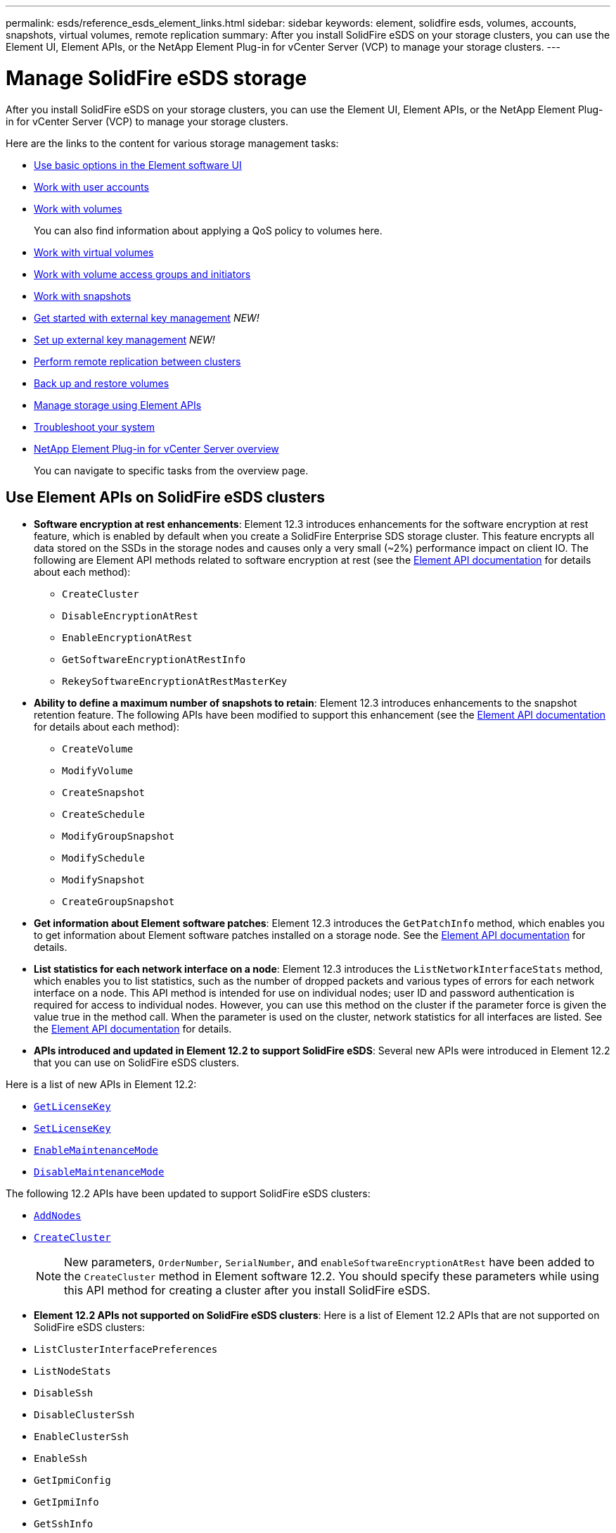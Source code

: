 ---
permalink: esds/reference_esds_element_links.html
sidebar: sidebar
keywords: element, solidfire esds, volumes, accounts, snapshots, virtual volumes, remote replication
summary: After you install SolidFire eSDS on your storage clusters, you can use the Element UI, Element APIs, or the NetApp Element Plug-in for vCenter Server (VCP) to manage your storage clusters.
---

= Manage SolidFire eSDS storage
:icons: font
:imagesdir: ../media/

[.lead]
After you install SolidFire eSDS on your storage clusters, you can use the Element UI, Element APIs, or the NetApp Element Plug-in for vCenter Server (VCP) to manage your storage clusters.

Here are the links to the content for various storage management tasks:

* link:../storage/task_intro_use_basic_options_in_the_element_software_ui.html[Use basic options in the Element software UI^]
* link:../storage/task_data_manage_accounts_work_with_accounts_task.html[Work with user accounts^]
* link:../storage/task_data_manage_volumes_work_with_volumes_task.html[Work with volumes^]
+
You can also find information about applying a QoS policy to volumes here.
* link:../storage/concept_data_manage_vvol_work_virtual_volumes.html[Work with virtual volumes^]
* link:../storage/concept_data_manage_vol_access_group_work_with_volume_access_groups_and_initiators.html[Work with volume access groups and initiators^]
* link:../storage/task_data_protection_using_volume_snapshots.html[Work with snapshots^]
* link:../storage/concept_system_manage_key_get_started_with_external_key_management.html[Get started with external key management^] _NEW!_
* link:../storage/task_system_manage_key_set_up_external_key_management.html[Set up external key management^] _NEW!_
* link:../storage/task_replication_perform_remote_replication_between_element_clusters.html[Perform remote replication between clusters^]
* link:../storage/task_data_protection_back_up_and_restore_volumes.html[Back up and restore volumes^]
* link:../api/index.html[Manage storage using Element APIs^]
* link:../storage/concept_system_monitoring_and_troubleshooting.html[Troubleshoot your system^]
* https://docs.netapp.com/us-en/vcp/index.html[NetApp Element Plug-in for vCenter Server overview]
+
You can navigate to specific tasks from the overview page.

== Use Element APIs on SolidFire eSDS clusters

* *Software encryption at rest enhancements*: Element 12.3 introduces enhancements for the software encryption at rest feature, which is enabled by default when you create a SolidFire Enterprise SDS storage cluster. This feature encrypts all data stored on the SSDs in the storage nodes and causes only a very small (~2%) performance impact on client IO. The following are Element API methods related to software encryption at rest (see the https://docs.netapp.com/us-en/element-software/api/index.html[Element API documentation^] for details about each method):

** `CreateCluster`
** `DisableEncryptionAtRest`
** `EnableEncryptionAtRest`
** `GetSoftwareEncryptionAtRestInfo`
** `RekeySoftwareEncryptionAtRestMasterKey`

* *Ability to define a maximum number of snapshots to retain*: Element 12.3 introduces enhancements to the snapshot retention feature. The following APIs have been modified to support this enhancement (see the https://docs.netapp.com/us-en/element-software/api/index.html[Element API documentation^] for details about each method):

**	`CreateVolume`
**	`ModifyVolume`
**	`CreateSnapshot`
**	`CreateSchedule`
**	`ModifyGroupSnapshot`
**	`ModifySchedule`
**	`ModifySnapshot`
**	`CreateGroupSnapshot`

* *Get information about Element software patches*: Element 12.3 introduces the `GetPatchInfo` method, which enables you to get information about Element software patches installed on a storage node. See the https://docs.netapp.com/us-en/element-software/api/index.html[Element API documentation^] for details.

* *List statistics for each network interface on a node*: Element 12.3 introduces the `ListNetworkInterfaceStats` method, which enables you to list statistics, such as the number of dropped packets and various types of errors for each network interface on a node. This API method is intended for use on individual nodes; user ID and password authentication is required for access to individual nodes. However, you can use this method on the cluster if the parameter force is given the value true in the method call. When the parameter is used on the cluster, network statistics for all interfaces are listed. See the https://docs.netapp.com/us-en/element-software/api/index.html[Element API documentation^] for details.

* *APIs introduced and updated in Element 12.2 to support SolidFire eSDS*: Several new APIs were introduced in Element 12.2 that you can use on SolidFire eSDS clusters.

Here is a list of new APIs in Element 12.2:

* link:../api/reference_element_api_getlicensekey.html[`GetLicenseKey`^]
* link:../api/reference_element_api_setlicensekey.html[`SetLicenseKey`^]
* link:../api/reference_element_api_enablemaintenancemode.html[`EnableMaintenanceMode`^]
* link:../api/reference_element_api_disablemaintenancemode.html[`DisableMaintenanceMode`^]

The following 12.2 APIs have been updated to support SolidFire eSDS clusters:

* link:../api/reference_element_api_addnodes.html[`AddNodes`^]
* link:../api/reference_element_api_createcluster.html[`CreateCluster`^]
+
NOTE: New parameters, `OrderNumber`, `SerialNumber`, and `enableSoftwareEncryptionAtRest` have been added to the `CreateCluster` method in Element software 12.2. You should specify these parameters while using this API method for creating a cluster after you install SolidFire eSDS.

* *Element 12.2 APIs not supported on SolidFire eSDS clusters*: Here is a list of Element 12.2 APIs that are not supported on SolidFire eSDS clusters:

* `ListClusterInterfacePreferences`
* `ListNodeStats`
* `DisableSsh`
* `DisableClusterSsh`
* `EnableClusterSsh`
* `EnableSsh`
* `GetIpmiConfig`
* `GetIpmiInfo`
* `GetSshInfo`
* `ListNetworkInterfaces`
* `ResetNode`
* `RestartNetworking`
* `ResetNetworkConfig`
* `SetConfig`
* `SetNetworkConfig`
* `DisableBmcColdReset`
* `EnableBmcColdReset`
* `SetNtpInfo`
* `TestAddressAvailability`

== Find more information
* https://www.netapp.com/data-storage/solidfire/documentation/[NetApp SolidFire Resources Page^]
* https://docs.netapp.com/sfe-122/topic/com.netapp.ndc.sfe-vers/GUID-B1944B0E-B335-4E0B-B9F1-E960BF32AE56.html[Documentation for earlier versions of NetApp SolidFire and Element products^]
